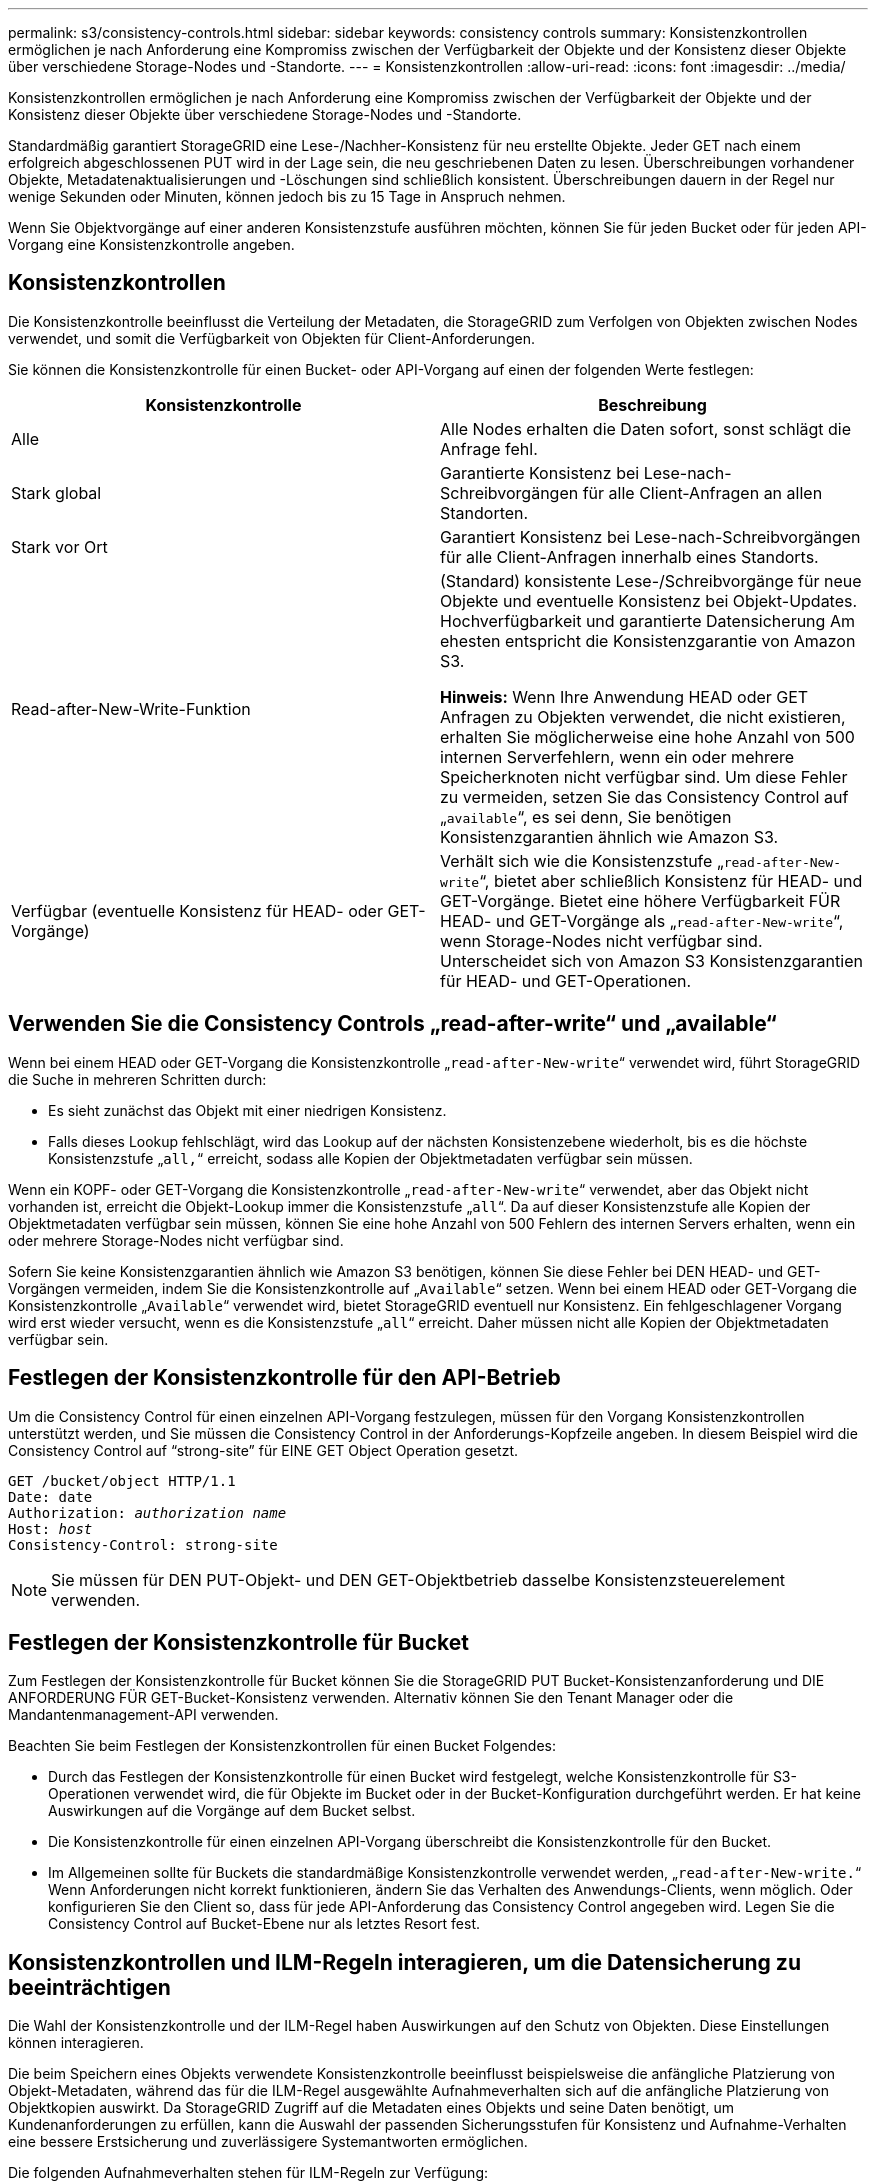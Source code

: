 ---
permalink: s3/consistency-controls.html 
sidebar: sidebar 
keywords: consistency controls 
summary: Konsistenzkontrollen ermöglichen je nach Anforderung eine Kompromiss zwischen der Verfügbarkeit der Objekte und der Konsistenz dieser Objekte über verschiedene Storage-Nodes und -Standorte. 
---
= Konsistenzkontrollen
:allow-uri-read: 
:icons: font
:imagesdir: ../media/


[role="lead"]
Konsistenzkontrollen ermöglichen je nach Anforderung eine Kompromiss zwischen der Verfügbarkeit der Objekte und der Konsistenz dieser Objekte über verschiedene Storage-Nodes und -Standorte.

Standardmäßig garantiert StorageGRID eine Lese-/Nachher-Konsistenz für neu erstellte Objekte. Jeder GET nach einem erfolgreich abgeschlossenen PUT wird in der Lage sein, die neu geschriebenen Daten zu lesen. Überschreibungen vorhandener Objekte, Metadatenaktualisierungen und -Löschungen sind schließlich konsistent. Überschreibungen dauern in der Regel nur wenige Sekunden oder Minuten, können jedoch bis zu 15 Tage in Anspruch nehmen.

Wenn Sie Objektvorgänge auf einer anderen Konsistenzstufe ausführen möchten, können Sie für jeden Bucket oder für jeden API-Vorgang eine Konsistenzkontrolle angeben.



== Konsistenzkontrollen

Die Konsistenzkontrolle beeinflusst die Verteilung der Metadaten, die StorageGRID zum Verfolgen von Objekten zwischen Nodes verwendet, und somit die Verfügbarkeit von Objekten für Client-Anforderungen.

Sie können die Konsistenzkontrolle für einen Bucket- oder API-Vorgang auf einen der folgenden Werte festlegen:

|===
| Konsistenzkontrolle | Beschreibung 


 a| 
Alle
 a| 
Alle Nodes erhalten die Daten sofort, sonst schlägt die Anfrage fehl.



 a| 
Stark global
 a| 
Garantierte Konsistenz bei Lese-nach-Schreibvorgängen für alle Client-Anfragen an allen Standorten.



 a| 
Stark vor Ort
 a| 
Garantiert Konsistenz bei Lese-nach-Schreibvorgängen für alle Client-Anfragen innerhalb eines Standorts.



 a| 
Read-after-New-Write-Funktion
 a| 
(Standard) konsistente Lese-/Schreibvorgänge für neue Objekte und eventuelle Konsistenz bei Objekt-Updates. Hochverfügbarkeit und garantierte Datensicherung Am ehesten entspricht die Konsistenzgarantie von Amazon S3.

*Hinweis:* Wenn Ihre Anwendung HEAD oder GET Anfragen zu Objekten verwendet, die nicht existieren, erhalten Sie möglicherweise eine hohe Anzahl von 500 internen Serverfehlern, wenn ein oder mehrere Speicherknoten nicht verfügbar sind. Um diese Fehler zu vermeiden, setzen Sie das Consistency Control auf „`available`“, es sei denn, Sie benötigen Konsistenzgarantien ähnlich wie Amazon S3.



 a| 
Verfügbar (eventuelle Konsistenz für HEAD- oder GET-Vorgänge)
 a| 
Verhält sich wie die Konsistenzstufe „`read-after-New-write`“, bietet aber schließlich Konsistenz für HEAD- und GET-Vorgänge. Bietet eine höhere Verfügbarkeit FÜR HEAD- und GET-Vorgänge als „`read-after-New-write`“, wenn Storage-Nodes nicht verfügbar sind. Unterscheidet sich von Amazon S3 Konsistenzgarantien für HEAD- und GET-Operationen.

|===


== Verwenden Sie die Consistency Controls „read-after-write“ und „available“

Wenn bei einem HEAD oder GET-Vorgang die Konsistenzkontrolle „`read-after-New-write`“ verwendet wird, führt StorageGRID die Suche in mehreren Schritten durch:

* Es sieht zunächst das Objekt mit einer niedrigen Konsistenz.
* Falls dieses Lookup fehlschlägt, wird das Lookup auf der nächsten Konsistenzebene wiederholt, bis es die höchste Konsistenzstufe „`all,`“ erreicht, sodass alle Kopien der Objektmetadaten verfügbar sein müssen.


Wenn ein KOPF- oder GET-Vorgang die Konsistenzkontrolle „`read-after-New-write`“ verwendet, aber das Objekt nicht vorhanden ist, erreicht die Objekt-Lookup immer die Konsistenzstufe „`all`“. Da auf dieser Konsistenzstufe alle Kopien der Objektmetadaten verfügbar sein müssen, können Sie eine hohe Anzahl von 500 Fehlern des internen Servers erhalten, wenn ein oder mehrere Storage-Nodes nicht verfügbar sind.

Sofern Sie keine Konsistenzgarantien ähnlich wie Amazon S3 benötigen, können Sie diese Fehler bei DEN HEAD- und GET-Vorgängen vermeiden, indem Sie die Konsistenzkontrolle auf „`Available`“ setzen. Wenn bei einem HEAD oder GET-Vorgang die Konsistenzkontrolle „`Available`“ verwendet wird, bietet StorageGRID eventuell nur Konsistenz. Ein fehlgeschlagener Vorgang wird erst wieder versucht, wenn es die Konsistenzstufe „`all`“ erreicht. Daher müssen nicht alle Kopien der Objektmetadaten verfügbar sein.



== Festlegen der Konsistenzkontrolle für den API-Betrieb

Um die Consistency Control für einen einzelnen API-Vorgang festzulegen, müssen für den Vorgang Konsistenzkontrollen unterstützt werden, und Sie müssen die Consistency Control in der Anforderungs-Kopfzeile angeben. In diesem Beispiel wird die Consistency Control auf "`strong-site`" für EINE GET Object Operation gesetzt.

[listing, subs="specialcharacters,quotes"]
----
GET /bucket/object HTTP/1.1
Date: date
Authorization: _authorization name_
Host: _host_
Consistency-Control: strong-site
----

NOTE: Sie müssen für DEN PUT-Objekt- und DEN GET-Objektbetrieb dasselbe Konsistenzsteuerelement verwenden.



== Festlegen der Konsistenzkontrolle für Bucket

Zum Festlegen der Konsistenzkontrolle für Bucket können Sie die StorageGRID PUT Bucket-Konsistenzanforderung und DIE ANFORDERUNG FÜR GET-Bucket-Konsistenz verwenden. Alternativ können Sie den Tenant Manager oder die Mandantenmanagement-API verwenden.

Beachten Sie beim Festlegen der Konsistenzkontrollen für einen Bucket Folgendes:

* Durch das Festlegen der Konsistenzkontrolle für einen Bucket wird festgelegt, welche Konsistenzkontrolle für S3-Operationen verwendet wird, die für Objekte im Bucket oder in der Bucket-Konfiguration durchgeführt werden. Er hat keine Auswirkungen auf die Vorgänge auf dem Bucket selbst.
* Die Konsistenzkontrolle für einen einzelnen API-Vorgang überschreibt die Konsistenzkontrolle für den Bucket.
* Im Allgemeinen sollte für Buckets die standardmäßige Konsistenzkontrolle verwendet werden, „`read-after-New-write.`“ Wenn Anforderungen nicht korrekt funktionieren, ändern Sie das Verhalten des Anwendungs-Clients, wenn möglich. Oder konfigurieren Sie den Client so, dass für jede API-Anforderung das Consistency Control angegeben wird. Legen Sie die Consistency Control auf Bucket-Ebene nur als letztes Resort fest.




== Konsistenzkontrollen und ILM-Regeln interagieren, um die Datensicherung zu beeinträchtigen

Die Wahl der Konsistenzkontrolle und der ILM-Regel haben Auswirkungen auf den Schutz von Objekten. Diese Einstellungen können interagieren.

Die beim Speichern eines Objekts verwendete Konsistenzkontrolle beeinflusst beispielsweise die anfängliche Platzierung von Objekt-Metadaten, während das für die ILM-Regel ausgewählte Aufnahmeverhalten sich auf die anfängliche Platzierung von Objektkopien auswirkt. Da StorageGRID Zugriff auf die Metadaten eines Objekts und seine Daten benötigt, um Kundenanforderungen zu erfüllen, kann die Auswahl der passenden Sicherungsstufen für Konsistenz und Aufnahme-Verhalten eine bessere Erstsicherung und zuverlässigere Systemantworten ermöglichen.

Die folgenden Aufnahmeverhalten stehen für ILM-Regeln zur Verfügung:

* *Streng*: Alle in der ILM-Regel angegebenen Kopien müssen erstellt werden, bevor der Erfolg an den Client zurückgesendet wird.
* *Ausgewogen*: StorageGRID versucht bei der Aufnahme alle in der ILM-Regel festgelegten Kopien zu erstellen; wenn dies nicht möglich ist, werden Zwischenkopien erstellt und der Erfolg an den Client zurückgesendet. Die Kopien, die in der ILM-Regel angegeben sind, werden, wenn möglich gemacht.
* *Dual Commit*: StorageGRID erstellt sofort Zwischenkopien des Objekts und gibt den Erfolg an den Kunden zurück. Kopien, die in der ILM-Regel angegeben sind, werden nach Möglichkeit erstellt.



NOTE: Lesen Sie vor der Auswahl des Aufnahmeverhaltens für eine ILM-Regel die vollständige Beschreibung dieser Einstellungen in den Anweisungen zum Managen von Objekten mit Information Lifecycle Management.



== Beispiel für die Interaktion zwischen Konsistenzkontrolle und ILM-Regel

Angenommen, Sie haben ein Grid mit zwei Standorten mit der folgenden ILM-Regel und der folgenden Einstellung für die Konsistenzstufe:

* *ILM-Regel*: Erstellen Sie zwei Objektkopien, eine am lokalen Standort und eine an einem entfernten Standort. Das strikte Aufnahmeverhalten wird ausgewählt.
* *Konsistenzstufe*: "`strong-global`" (Objektmetadaten werden sofort auf alle Standorte verteilt.)


Wenn ein Client ein Objekt im Grid speichert, erstellt StorageGRID sowohl Objektkopien als auch verteilt Metadaten an beiden Standorten, bevor der Kunde zum Erfolg zurückkehrt.

Das Objekt ist zum Zeitpunkt der Aufnahme der Nachricht vollständig gegen Verlust geschützt. Wenn beispielsweise der lokale Standort kurz nach der Aufnahme verloren geht, befinden sich Kopien der Objektdaten und der Objektmetadaten am Remote-Standort weiterhin. Das Objekt kann vollständig abgerufen werden.

Falls Sie stattdessen dieselbe ILM-Regel und die Konsistenzstufe „`strong-Site`“ verwendet haben, erhält der Client möglicherweise eine Erfolgsmeldung, nachdem die Objektdaten an den Remote Standort repliziert wurden, aber bevor die Objektmetadaten dort verteilt werden. In diesem Fall entspricht die Sicherung von Objektmetadaten nicht dem Schutzniveau für Objektdaten. Falls der lokale Standort kurz nach der Aufnahme verloren geht, gehen Objektmetadaten verloren. Das Objekt kann nicht abgerufen werden.

Die Wechselbeziehung zwischen Konsistenzstufen und ILM-Regeln kann komplex sein. Wenden Sie sich an NetApp, wenn Sie Hilfe benötigen.

xref:../ilm/index.adoc[Objektmanagement mit ILM]

xref:get-bucket-consistency-request.adoc[Get Bucket-Konsistenzanforderung]

xref:put-bucket-consistency-request.adoc[PUT Bucket-Konsistenzanforderung]

